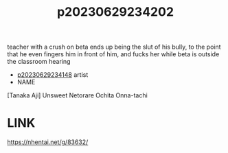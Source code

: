 :PROPERTIES:
:ID:       83f1050d-d19d-47ef-bde2-8c9b1b30972c
:END:
#+title: p20230629234202
#+filetags: :ntronary:
teacher with a crush on beta ends up being the slut of his bully, to the point that he even fingers him in front of him, and fucks her while beta is outside the classroom hearing
- [[id:1a94e4a7-2c65-44fc-b776-cb80738eccbd][p20230629234148]] artist
- NAME
[Tanaka Aji] Unsweet Netorare Ochita Onna-tachi
* LINK
https://nhentai.net/g/83632/
